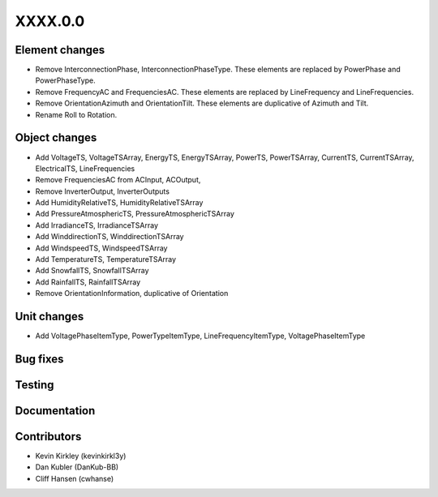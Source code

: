 
.. _whatsnew_dev:

XXXX.0.0
--------

Element changes
~~~~~~~~~~~~~~~
* Remove InterconnectionPhase, InterconnectionPhaseType. These elements are replaced by PowerPhase and PowerPhaseType.
* Remove FrequencyAC and FrequenciesAC. These elements are replaced by LineFrequency and LineFrequencies.
* Remove OrientationAzimuth and OrientationTilt. These elements are duplicative of Azimuth and Tilt.
* Rename Roll to Rotation.

Object changes
~~~~~~~~~~~~~~
* Add VoltageTS, VoltageTSArray, EnergyTS, EnergyTSArray, PowerTS, PowerTSArray, CurrentTS, CurrentTSArray, ElectricalTS, LineFrequencies
* Remove FrequenciesAC from ACInput, ACOutput, 
* Remove InverterOutput, InverterOutputs 
* Add HumidityRelativeTS, HumidityRelativeTSArray
* Add PressureAtmosphericTS, PressureAtmosphericTSArray
* Add IrradianceTS, IrradianceTSArray
* Add WinddirectionTS, WinddirectionTSArray
* Add WindspeedTS, WindspeedTSArray
* Add TemperatureTS, TemperatureTSArray
* Add SnowfallTS, SnowfallTSArray
* Add RainfallTS, RainfallTSArray
* Remove OrientationInformation, duplicative of Orientation

Unit changes
~~~~~~~~~~~~
* Add VoltagePhaseItemType, PowerTypeItemType, LineFrequencyItemType, VoltagePhaseItemType

Bug fixes
~~~~~~~~~

Testing
~~~~~~~

Documentation
~~~~~~~~~~~~~

Contributors
~~~~~~~~~~~~
* Kevin Kirkley (kevinkirkl3y)
* Dan Kubler (DanKub-BB)
* Cliff Hansen (cwhanse)